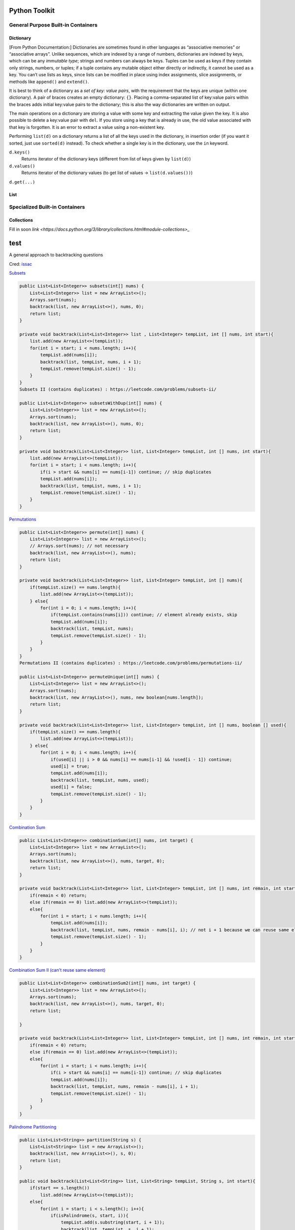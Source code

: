 ************************
Python Toolkit
************************

General Purpose Built-in Containers
=========================================
Dictionary
------------
[From Python Documentation:] Dictionaries are sometimes found in other languages as “associative memories” or “associative arrays”. Unlike sequences, 
which are indexed by a range of numbers, dictionaries are indexed by keys, which can be any *immutable type*; strings and 
numbers can always be keys. Tuples can be used as keys if they contain only strings, numbers, or tuples; if a tuple 
contains any mutable object either directly or indirectly, it cannot be used as a key. You can’t use lists as keys, 
since lists can be modified in place using index assignments, slice assignments, or methods like ``append()`` and ``extend()``.

It is best to think of a dictionary as a *set of key: value pairs*, with the requirement that the keys are unique 
(within one dictionary). A pair of braces creates an empty dictionary: ``{}``. Placing a comma-separated list of key:value 
pairs within the braces adds initial key:value pairs to the dictionary; this is also the way dictionaries are written on 
output.

The main operations on a dictionary are storing a value with some key and extracting the value given the key. It is also 
possible to delete a key:value pair with ``del``. If you store using a key that is already in use, the old value associated 
with that key is forgotten. It is an error to extract a value using a non-existent key.

Performing ``list(d)`` on a dictionary returns a list of all the keys used in the dictionary, in insertion order (if you 
want it sorted, just use ``sorted(d)`` instead). To check whether a single key is in the dictionary, use the ``in`` keyword.


``d.keys()``
    Returns iterator of the dictionary keys (different from list of keys given by ``list(d)``) 

``d.values()``
    Returns iterator of the dictionary values (to get list of values -> ``list(d.values())``) 

``d.get(...)``

List
-----------------------



Specialized Built-in Containers
=========================================
Collections
-------------
Fill in soon `link <https://docs.python.org/3/library/collections.html#module-collections>_`

************
test
************
A general approach to backtracking questions 

Cred: `issac <https://leetcode.com/problems/combination-sum/discuss/16502/A-general-approach-to-backtracking-questions-in-Java-(Subsets-Permutations-Combination-Sum-Palindrome-Partitioning)>`_

`Subsets <https://leetcode.com/problems/subsets/>`_

.. code-block:: Java

    public List<List<Integer>> subsets(int[] nums) {
        List<List<Integer>> list = new ArrayList<>();
        Arrays.sort(nums);
        backtrack(list, new ArrayList<>(), nums, 0);
        return list;
    }

    private void backtrack(List<List<Integer>> list , List<Integer> tempList, int [] nums, int start){
        list.add(new ArrayList<>(tempList));
        for(int i = start; i < nums.length; i++){
            tempList.add(nums[i]);
            backtrack(list, tempList, nums, i + 1);
            tempList.remove(tempList.size() - 1);
        }
    }
    Subsets II (contains duplicates) : https://leetcode.com/problems/subsets-ii/

    public List<List<Integer>> subsetsWithDup(int[] nums) {
        List<List<Integer>> list = new ArrayList<>();
        Arrays.sort(nums);
        backtrack(list, new ArrayList<>(), nums, 0);
        return list;
    }

    private void backtrack(List<List<Integer>> list, List<Integer> tempList, int [] nums, int start){
        list.add(new ArrayList<>(tempList));
        for(int i = start; i < nums.length; i++){
            if(i > start && nums[i] == nums[i-1]) continue; // skip duplicates
            tempList.add(nums[i]);
            backtrack(list, tempList, nums, i + 1);
            tempList.remove(tempList.size() - 1);
        }
    } 

`Permutations <https://leetcode.com/problems/permutations/>`_

.. code-block:: Java

    public List<List<Integer>> permute(int[] nums) {
        List<List<Integer>> list = new ArrayList<>();
        // Arrays.sort(nums); // not necessary
        backtrack(list, new ArrayList<>(), nums);
        return list;
    }

    private void backtrack(List<List<Integer>> list, List<Integer> tempList, int [] nums){
        if(tempList.size() == nums.length){
            list.add(new ArrayList<>(tempList));
        } else{
            for(int i = 0; i < nums.length; i++){ 
                if(tempList.contains(nums[i])) continue; // element already exists, skip
                tempList.add(nums[i]);
                backtrack(list, tempList, nums);
                tempList.remove(tempList.size() - 1);
            }
        }
    } 
    Permutations II (contains duplicates) : https://leetcode.com/problems/permutations-ii/

    public List<List<Integer>> permuteUnique(int[] nums) {
        List<List<Integer>> list = new ArrayList<>();
        Arrays.sort(nums);
        backtrack(list, new ArrayList<>(), nums, new boolean[nums.length]);
        return list;
    }

    private void backtrack(List<List<Integer>> list, List<Integer> tempList, int [] nums, boolean [] used){
        if(tempList.size() == nums.length){
            list.add(new ArrayList<>(tempList));
        } else{
            for(int i = 0; i < nums.length; i++){
                if(used[i] || i > 0 && nums[i] == nums[i-1] && !used[i - 1]) continue;
                used[i] = true; 
                tempList.add(nums[i]);
                backtrack(list, tempList, nums, used);
                used[i] = false; 
                tempList.remove(tempList.size() - 1);
            }
        }
    }

`Combination Sum <https://leetcode.com/problems/combination-sum/>`_

.. code-block:: Java

    public List<List<Integer>> combinationSum(int[] nums, int target) {
        List<List<Integer>> list = new ArrayList<>();
        Arrays.sort(nums);
        backtrack(list, new ArrayList<>(), nums, target, 0);
        return list;
    }

    private void backtrack(List<List<Integer>> list, List<Integer> tempList, int [] nums, int remain, int start){
        if(remain < 0) return;
        else if(remain == 0) list.add(new ArrayList<>(tempList));
        else{ 
            for(int i = start; i < nums.length; i++){
                tempList.add(nums[i]);
                backtrack(list, tempList, nums, remain - nums[i], i); // not i + 1 because we can reuse same elements
                tempList.remove(tempList.size() - 1);
            }
        }
    }

`Combination Sum II (can't reuse same element) <https://leetcode.com/problems/combination-sum-ii/>`_

.. code-block:: Java

    public List<List<Integer>> combinationSum2(int[] nums, int target) {
        List<List<Integer>> list = new ArrayList<>();
        Arrays.sort(nums);
        backtrack(list, new ArrayList<>(), nums, target, 0);
        return list;
        
    }

    private void backtrack(List<List<Integer>> list, List<Integer> tempList, int [] nums, int remain, int start){
        if(remain < 0) return;
        else if(remain == 0) list.add(new ArrayList<>(tempList));
        else{
            for(int i = start; i < nums.length; i++){
                if(i > start && nums[i] == nums[i-1]) continue; // skip duplicates
                tempList.add(nums[i]);
                backtrack(list, tempList, nums, remain - nums[i], i + 1);
                tempList.remove(tempList.size() - 1); 
            }
        }
    } 

`Palindrome Partitioning <https://leetcode.com/problems/palindrome-partitioning/>`_

.. code-block:: Java
        
    public List<List<String>> partition(String s) {
        List<List<String>> list = new ArrayList<>();
        backtrack(list, new ArrayList<>(), s, 0);
        return list;
    }

    public void backtrack(List<List<String>> list, List<String> tempList, String s, int start){
        if(start == s.length())
            list.add(new ArrayList<>(tempList));
        else{
            for(int i = start; i < s.length(); i++){
                if(isPalindrome(s, start, i)){
                    tempList.add(s.substring(start, i + 1));
                    backtrack(list, tempList, s, i + 1);
                    tempList.remove(tempList.size() - 1);
                }
            }
        }
    }

    public boolean isPalindrome(String s, int low, int high){
        while(low < high)
            if(s.charAt(low++) != s.charAt(high--)) return false;
        return true;
    } 
